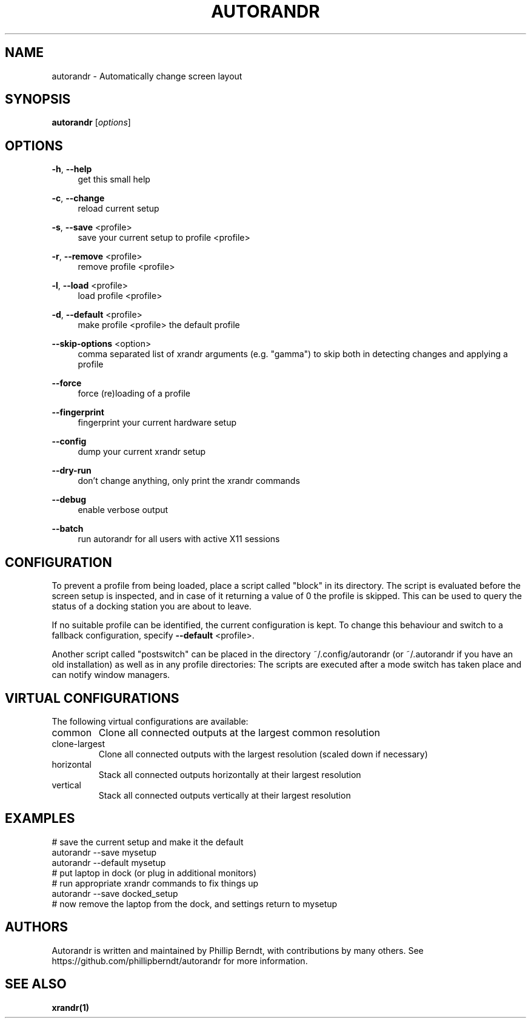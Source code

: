 .\" DO NOT MODIFY THIS FILE!  It was generated by help2man 1.47.4.
.TH AUTORANDR "1" "October 2017" "autorandr 1.2" "Automatically change screen layout"
.SH NAME
autorandr \- Automatically change screen layout
.SH SYNOPSIS
.B autorandr
[\fI\,options\/\fR]
.SH OPTIONS
.PP
\fB\-h\fR, \fB\-\-help\fR
.RS 4
get this small help
.RE
.PP
\fB\-c\fR, \fB\-\-change\fR
.RS 4
reload current setup
.RE
.PP
\fB\-s\fR, \fB\-\-save\fR <profile>
.RS 4
save your current setup to profile <profile>
.RE
.PP
\fB\-r\fR, \fB\-\-remove\fR <profile>
.RS 4
remove profile <profile>
.RE
.PP
\fB\-l\fR, \fB\-\-load\fR <profile>
.RS 4
load profile <profile>
.RE
.PP
\fB\-d\fR, \fB\-\-default\fR <profile>
.RS 4
make profile <profile> the default profile
.RE
.PP
\fB\-\-skip\-options\fR <option>
.RS 4
comma separated list of xrandr arguments (e.g. "gamma")
to skip both in detecting changes and applying a profile
.RE
.PP
\fB\-\-force\fR
.RS 4
force (re)loading of a profile
.RE
.PP
\fB\-\-fingerprint\fR
.RS 4
fingerprint your current hardware setup
.RE
.PP
\fB\-\-config\fR
.RS 4
dump your current xrandr setup
.RE
.PP
\fB\-\-dry\-run\fR
.RS 4
don't change anything, only print the xrandr commands
.RE
.PP
\fB\-\-debug\fR
.RS 4
enable verbose output
.RE
.PP
\fB\-\-batch\fR
.RS 4
run autorandr for all users with active X11 sessions
.RE
.PP
.SH "CONFIGURATION"
To prevent a profile from being loaded, place a script called "block" in its
directory. The script is evaluated before the screen setup is inspected, and
in case of it returning a value of 0 the profile is skipped. This can be used
to query the status of a docking station you are about to leave.
.PP
If no suitable profile can be identified, the current configuration is kept.
To change this behaviour and switch to a fallback configuration, specify
\fB\-\-default\fR <profile>.
.PP
Another script called "postswitch" can be placed in the directory
~/.config/autorandr (or ~/.autorandr if you have an old installation) as well
as in any profile directories: The scripts are executed after a mode switch
has taken place and can notify window managers.
.SH "VIRTUAL CONFIGURATIONS"
The following virtual configurations are available:
.TP
common
Clone all connected outputs at the largest common resolution
.TP
clone\-largest
Clone all connected outputs with the largest resolution (scaled down if necessary)
.TP
horizontal
Stack all connected outputs horizontally at their largest resolution
.TP
vertical
Stack all connected outputs vertically at their largest resolution
.SH "EXAMPLES"
# save the current setup and make it the default
.RE
autorandr \-\-save mysetup
.RE
autorandr \-\-default mysetup
.RE
# put laptop in dock (or plug in additional monitors)
.RE
# run appropriate xrandr commands to fix things up
.RE
autorandr \-\-save docked_setup
.RE
# now remove the laptop from the dock, and settings return to mysetup
.SH "AUTHORS"
Autorandr is written and maintained by Phillip Berndt, with
contributions by many others. See
https://github.com/phillipberndt/autorandr for more information.
.SH "SEE ALSO"
.sp
\fBxrandr(1)\fR
